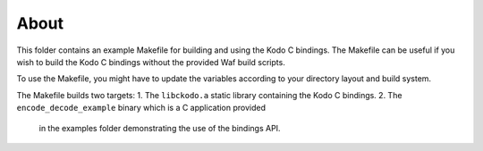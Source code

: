 About
-----
This folder contains an example Makefile for building and using the
Kodo C bindings. The Makefile can be useful if you wish to build the
Kodo C bindings without the provided Waf build scripts.

To use the Makefile, you might have to update the variables
according to your directory layout and build system.

The Makefile builds two targets:
1. The ``libckodo.a`` static library containing the Kodo C bindings.
2. The ``encode_decode_example`` binary which is a C application provided
   in the examples folder demonstrating the use of the bindings API.



